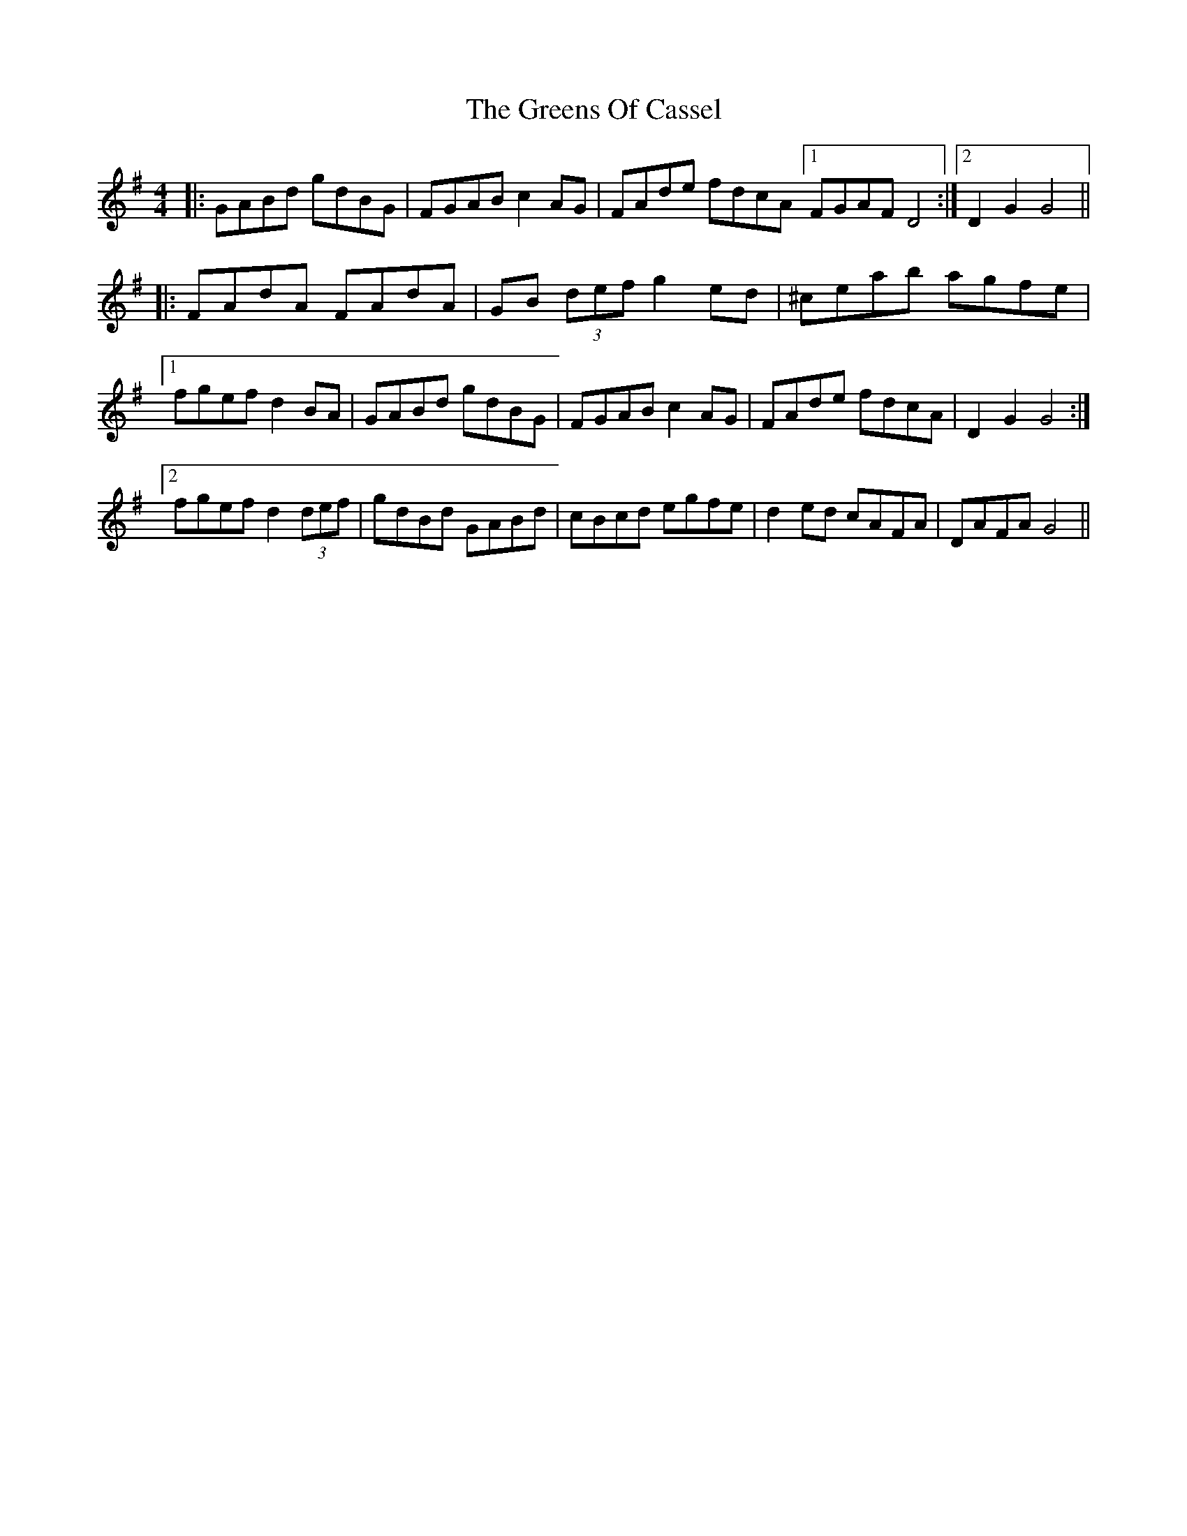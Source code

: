 X: 16222
T: Greens Of Cassel, The
R: hornpipe
M: 4/4
K: Gmajor
|:GABd gdBG|F#GABc2AG|F#Ade fdcA[1F#GAF#D4:|2 D2G2G4||
|:FAdA FAdA|GB (3def g2 ed|^ceab agfe|
[1fgef d2 BA|GABd gdBG|F#GABc2AG|F#Ade fdcA|D2G2G4:|
[2fgef d2 (3def|gdBd GABd|cBcd egfe|d2 ed cAFA|DAFA G4||

